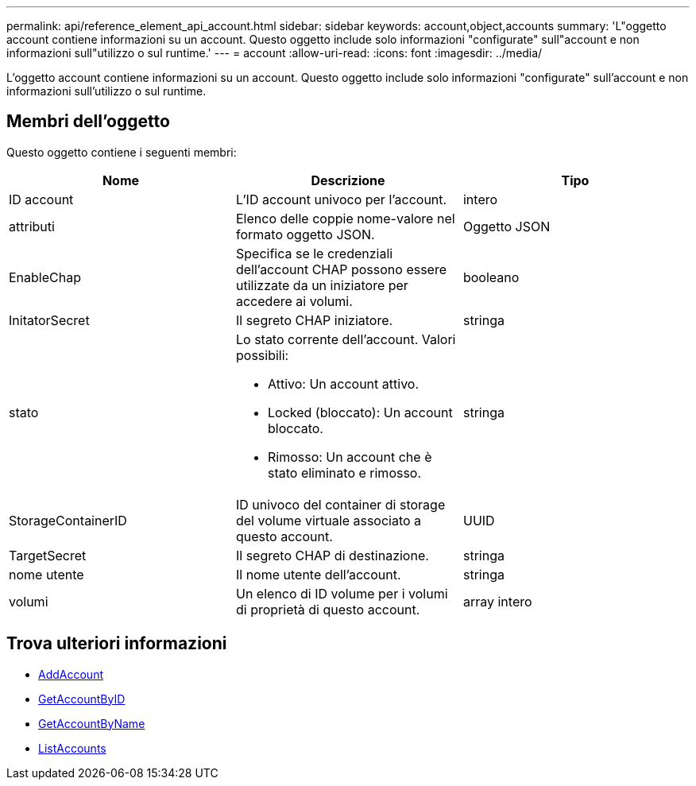 ---
permalink: api/reference_element_api_account.html 
sidebar: sidebar 
keywords: account,object,accounts 
summary: 'L"oggetto account contiene informazioni su un account. Questo oggetto include solo informazioni "configurate" sull"account e non informazioni sull"utilizzo o sul runtime.' 
---
= account
:allow-uri-read: 
:icons: font
:imagesdir: ../media/


[role="lead"]
L'oggetto account contiene informazioni su un account. Questo oggetto include solo informazioni "configurate" sull'account e non informazioni sull'utilizzo o sul runtime.



== Membri dell'oggetto

Questo oggetto contiene i seguenti membri:

|===
| Nome | Descrizione | Tipo 


 a| 
ID account
 a| 
L'ID account univoco per l'account.
 a| 
intero



 a| 
attributi
 a| 
Elenco delle coppie nome-valore nel formato oggetto JSON.
 a| 
Oggetto JSON



 a| 
EnableChap
 a| 
Specifica se le credenziali dell'account CHAP possono essere utilizzate da un iniziatore per accedere ai volumi.
 a| 
booleano



 a| 
InitatorSecret
 a| 
Il segreto CHAP iniziatore.
 a| 
stringa



 a| 
stato
 a| 
Lo stato corrente dell'account. Valori possibili:

* Attivo: Un account attivo.
* Locked (bloccato): Un account bloccato.
* Rimosso: Un account che è stato eliminato e rimosso.

 a| 
stringa



 a| 
StorageContainerID
 a| 
ID univoco del container di storage del volume virtuale associato a questo account.
 a| 
UUID



 a| 
TargetSecret
 a| 
Il segreto CHAP di destinazione.
 a| 
stringa



 a| 
nome utente
 a| 
Il nome utente dell'account.
 a| 
stringa



 a| 
volumi
 a| 
Un elenco di ID volume per i volumi di proprietà di questo account.
 a| 
array intero

|===


== Trova ulteriori informazioni

* xref:reference_element_api_addaccount.adoc[AddAccount]
* xref:reference_element_api_getaccountbyid.adoc[GetAccountByID]
* xref:reference_element_api_getaccountbyname.adoc[GetAccountByName]
* xref:reference_element_api_listaccounts.adoc[ListAccounts]

